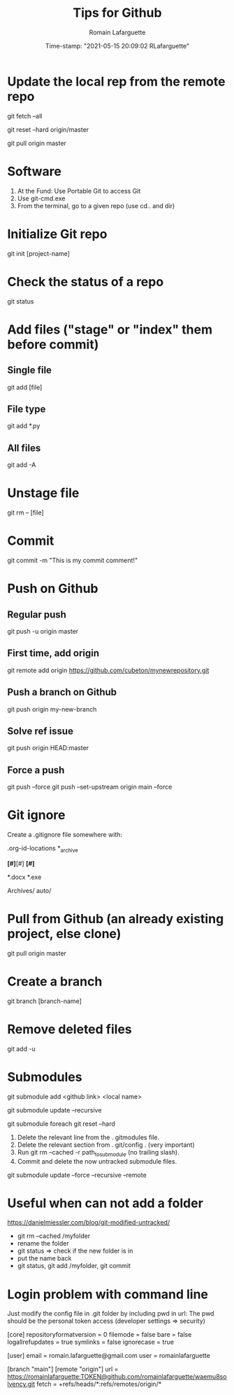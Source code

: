 #+TITLE:     Tips for Github
#+AUTHOR:    Romain Lafarguette
#+EMAIL:     rlafarguette@imf.org
#+DATE:      Time-stamp: "2021-05-15 20:09:02 RLafarguette"

* Update the local rep from the remote repo

# Download all commit and info from the source
git fetch --all 

# Set the local on the source
git reset --hard origin/master

# Pull everything from source
git pull origin master

* Software
  1. At the Fund: Use Portable Git to access Git 
  2. Use git-cmd.exe 
  3. From the terminal, go to a given repo (use cd.. and dir)
     
* Initialize Git repo
git init [project-name]

* Check the status of a repo
git status

* Add files ("stage" or "index" them before commit)

** Single file
git add [file]

** File type
git add *.py

** All files 
git add -A

* Unstage file
git rm -- [file]

* Commit 
git commit -m "This is my commit comment!"

* Push on Github

** Regular push
git push -u origin master

** First  time, add origin
git remote add origin https://github.com/cubeton/mynewrepository.git

** Push a branch on Github
git push origin my-new-branch

** Solve ref issue
git push origin HEAD:master

** Force a push
git push --force
git push --set-upstream origin main --force

* Git ignore
Create a .gitignore file somewhere with:

# -*- mode: gitignore; -*-

# Org-mode
.org-id-locations
*_archive

# Emacs temporary files
*[#]*[#]
*[#]*

# Executables and word files
*.docx
*.exe

# Entire folders
Archives/
auto/

* Pull from Github (an already existing project, else clone)
git pull origin master

* Create a branch
git branch [branch-name]


* Remove deleted files
git add -u
* Submodules

# First (local name can be ignored)
git submodule add <github link> <local name>

# Then to update (don't use --init as I noticed it creates issues)
git submodule update --recursive

# In case of issue: realign the commits (this will discard the commits !)
git submodule foreach git reset --hard

# In case of big problems: 

# Remove a submodule
1. Delete the relevant line from the . gitmodules file.
2. Delete the relevant section from . git/config . (very important)
3. Run git rm --cached -r path_to_submodule (no trailing slash).
4. Commit and delete the now untracked submodule files.

# Solve recursive issues
git submodule update --force --recursive --remote



* Useful when can not add a folder
https://danielmiessler.com/blog/git-modified-untracked/
- git rm --cached /myfolder
- rename the folder
- git status => check if the new folder is in
- put the name back
- git status, git add /myfolder, git commit




* Login problem with command line
Just modify the config file in .git folder by including pwd in url:
The pwd should be the personal token access (developer settings => security)


[core]
	repositoryformatversion = 0
	filemode = false
	bare = false
	logallrefupdates = true
	symlinks = false
	ignorecase = true

[user]
        email = romain.lafarguette@gmail.com
        user = romainlafarguette

[branch "main"]
[remote "origin"]
        url = https://romainlafarguette:TOKEN@github.com/romainlafarguette/waemu8solvency.git        
	fetch = +refs/heads/*:refs/remotes/origin/*


